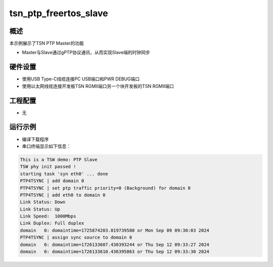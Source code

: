 .. _tsn_ptp_freertos_slave:

tsn_ptp_freertos_slave
============================================

概述
------

本示例展示了TSN PTP Master的功能

- Master与Slave通过gPTP协议通讯，从而实现Slave端的时钟同步

硬件设置
------------

* 使用USB Type-C线缆连接PC USB端口和PWR DEBUG端口

* 使用以太网线缆连接开发板TSN RGMII端口另一个块开发板的TSN RGMII端口

工程配置
------------

- 无

运行示例
------------

* 编译下载程序

* 串口终端显示如下信息：


.. code-block:: console

   This is a TSW demo: PTP Slave
   TSW phy init passed !
   starting task 'syn eth0' ... done
   PTP4TSYNC | add domain 0
   PTP4TSYNC | set ptp traffic priority=0 (Background) for domain 0
   PTP4TSYNC | add eth0 to domain 0
   Link Status: Down
   Link Status: Up
   Link Speed:  1000Mbps
   Link Duplex: Full duplex
   domain   0: domaintime=1725874203.019739580 or Mon Sep 09 09:30:03 2024
   PTP4TSYNC | assign sync source to domain 0
   domain   0: domaintime=1726133607.430393244 or Thu Sep 12 09:33:27 2024
   domain   0: domaintime=1726133610.436395863 or Thu Sep 12 09:33:30 2024

